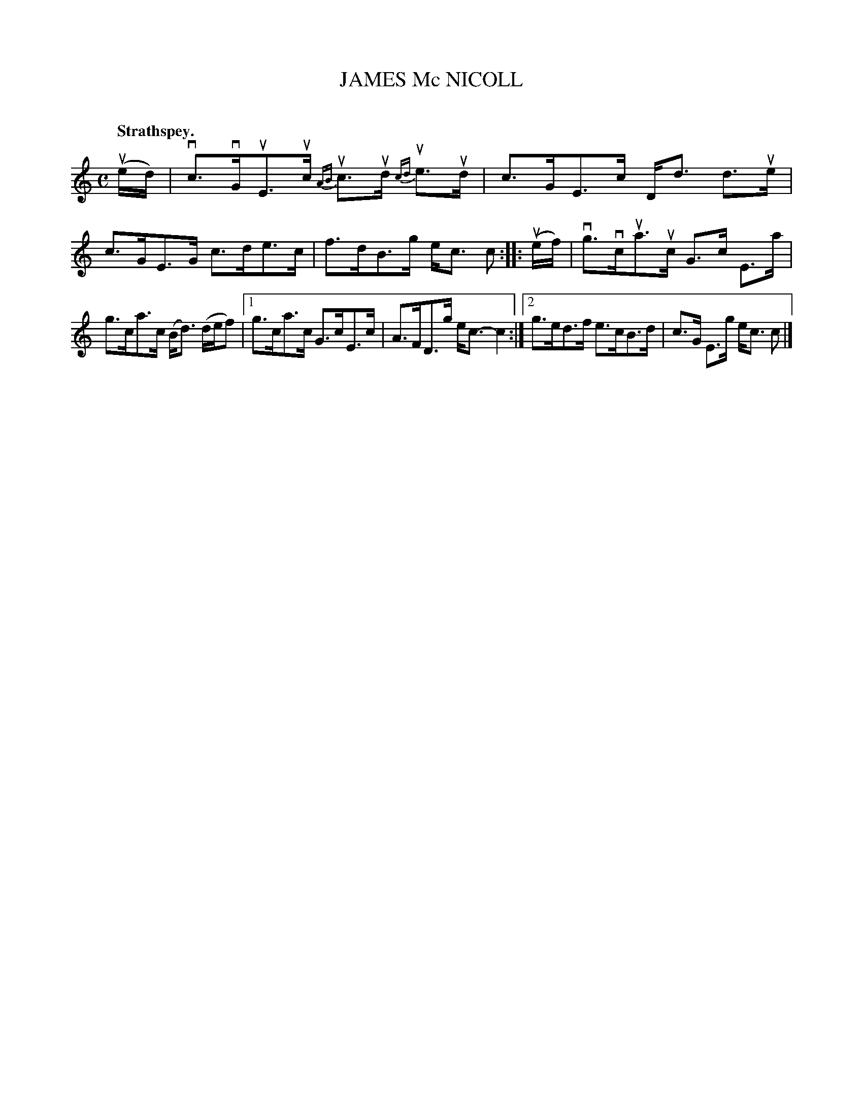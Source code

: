 X: 2082
T: JAMES Mc NICOLL
C:
Q: "Strathspey."
R: Strathspey.
%R: strathspey
B: James Kerr "Merry Melodies" v.2 p.11 #82
Z: 2016 John Chambers <jc:trillian.mit.edu>
M: C
L: 1/16
%%slurgraces yes
%%graceslurs yes
K: C
(ued) |\
vc3vGuE3uc {AB}uc3ud {cd}ue3ud | c3GE3c Dd3 d3ue |\
c3GE3G c3de3c | f3dB3g ec3 c2 ::\
(uef) |\
vg3vcua3uc G3c E3a |
g3ca3c (Bd3) (def2) |\
[1 g3ca3c G3cE3c | A3FD3g ec3-c4 :|\
[2 g3ed3f e3cB3d | c3G E3g ec3 c2 |]
